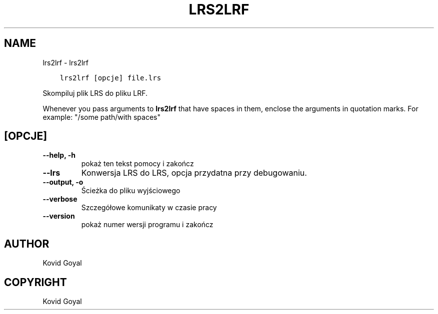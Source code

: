 .\" Man page generated from reStructuredText.
.
.TH "LRS2LRF" "1" "stycznia 26, 2018" "3.16.0" "calibre"
.SH NAME
lrs2lrf \- lrs2lrf
.
.nr rst2man-indent-level 0
.
.de1 rstReportMargin
\\$1 \\n[an-margin]
level \\n[rst2man-indent-level]
level margin: \\n[rst2man-indent\\n[rst2man-indent-level]]
-
\\n[rst2man-indent0]
\\n[rst2man-indent1]
\\n[rst2man-indent2]
..
.de1 INDENT
.\" .rstReportMargin pre:
. RS \\$1
. nr rst2man-indent\\n[rst2man-indent-level] \\n[an-margin]
. nr rst2man-indent-level +1
.\" .rstReportMargin post:
..
.de UNINDENT
. RE
.\" indent \\n[an-margin]
.\" old: \\n[rst2man-indent\\n[rst2man-indent-level]]
.nr rst2man-indent-level -1
.\" new: \\n[rst2man-indent\\n[rst2man-indent-level]]
.in \\n[rst2man-indent\\n[rst2man-indent-level]]u
..
.INDENT 0.0
.INDENT 3.5
.sp
.nf
.ft C
lrs2lrf [opcje] file.lrs
.ft P
.fi
.UNINDENT
.UNINDENT
.sp
Skompiluj plik LRS do pliku LRF.
.sp
Whenever you pass arguments to \fBlrs2lrf\fP that have spaces in them, enclose the arguments in quotation marks. For example: "/some path/with spaces"
.SH [OPCJE]
.INDENT 0.0
.TP
.B \-\-help, \-h
pokaż ten tekst pomocy i zakończ
.UNINDENT
.INDENT 0.0
.TP
.B \-\-lrs
Konwersja LRS do LRS, opcja przydatna przy debugowaniu.
.UNINDENT
.INDENT 0.0
.TP
.B \-\-output, \-o
Ścieżka do pliku wyjściowego
.UNINDENT
.INDENT 0.0
.TP
.B \-\-verbose
Szczegółowe komunikaty w czasie pracy
.UNINDENT
.INDENT 0.0
.TP
.B \-\-version
pokaż numer wersji programu i zakończ
.UNINDENT
.SH AUTHOR
Kovid Goyal
.SH COPYRIGHT
Kovid Goyal
.\" Generated by docutils manpage writer.
.
